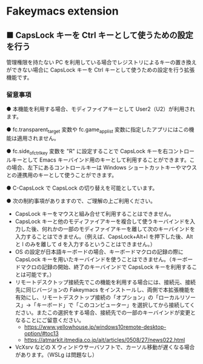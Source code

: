 #+STARTUP: showall indent

* Fakeymacs extension

** ■ CapsLock キーを Ctrl キーとして使うための設定を行う

管理権限を持たない PC を利用している場合でレジストリによるキーの置き換えができない場合に
CapsLock キーを Ctrl キーとして使うための設定を行う拡張機能です。

*** 留意事項

● 本機能を利用する場合、モディファイアキーとして User2（U2）が利用されます。

● fc.transparent_target 変数や fc.game_app_list 変数に指定したアプリにはこの機能は適用されません。

● fc.side_of_ctrl_key 変数を "R" に設定することで CapsLock キーを右コントロールキーとして
Emacs キーバインド用のキーとして利用することができます。この場合、左下にあるコントロールキーは
 Windows ショートカットキーやマウスとの連携用のキーとして使うことができます。

● C-CapsLock で CapsLock の切り替えを可能としています。

● 次の制約事項がありますので、ご理解の上ご利用ください。

 - CapsLock キーをマウスと組み合せて利用することはできません。
 - CapsLock キーと他のモディファイアキーを複合して使うキーバインドを入力した後、何れかの一部のモディファイアキーを離して次のキーバインドを入力することはできません。（例えば、CapsLock+Alt+l を押下した後、Alt と l のみを離して d を入力するということはできません。）
 - OS の設定が日本語キーボードの場合、キーボードマクロの記録の際に CapsLock キーを用いたキーバインドを使うことはできません。（キーボードマクロの記録の開始、終了のキーバインドで CapsLock キーを利用することは可能です。）
 - リモートデスクトップ接続先でこの機能を利用する場合には、接続元、接続先に同じバージョンの Fakeymacs をインストールし、両側で本拡張機能を有効にし、リモートデスクトップ接続の「オプション」の「ローカルリソース」->「キーボード」で「このコンピューター」を選択してから接続してください。またこの選択をする場合、接続先での一部のキーバインドが変更となることにご留意ください。
  - https://www.yellowhouse.jp/windows10remote-desktop-option/#toc13
  - https://atmarkit.itmedia.co.jp/ait/articles/0508/27/news022.html
 - VcXsrv などの X ウィンドウサーバソフトで、カーソル移動が遅くなる場合があります。（WSLg は問題なし）
